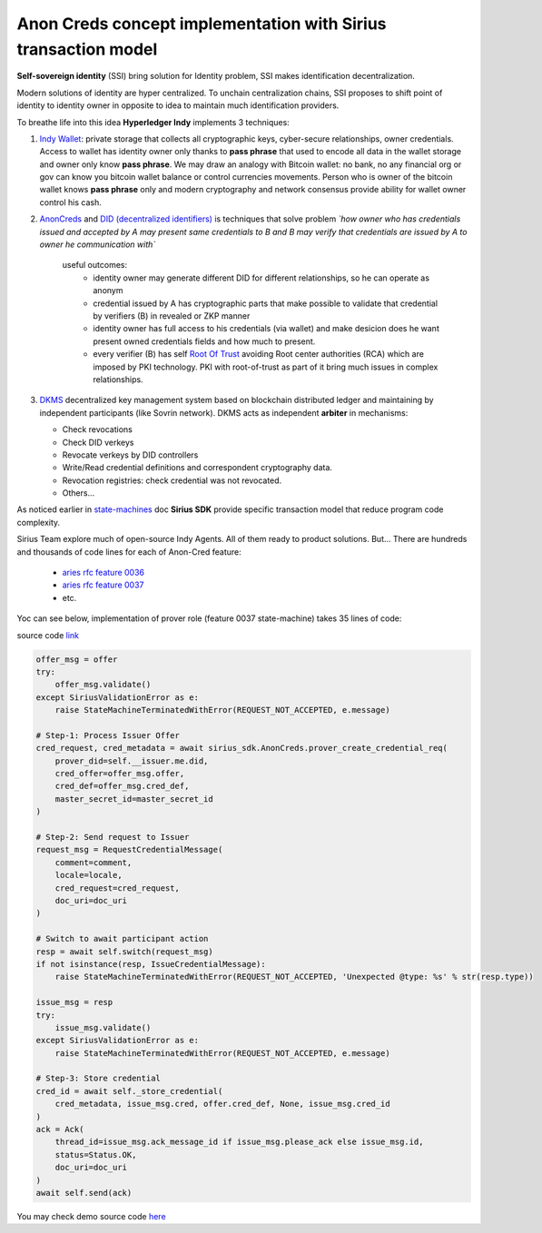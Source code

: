 ======================================================================
Anon Creds concept implementation with Sirius transaction model
======================================================================
**Self-sovereign identity** (SSI) bring solution for Identity problem, SSI makes identification decentralization.

Modern solutions of identity are hyper centralized. To unchain centralization chains, SSI proposes
to shift point of identity to identity owner in opposite to idea to maintain much identification providers.

.. image:: https://github.com/Sirius-social/sirius-sdk-python/blob/master/docs/_static/decentralization_identity.png?raw=true
   :height: 300px
   :width: 600px
   :alt: Identity decentralization

To breathe life into this idea **Hyperledger Indy** implements 3 techniques:

1. `Indy Wallet <https://github.com/hyperledger/aries-rfcs/tree/master/concepts/0050-wallets>`_:
   private storage that collects all cryptographic keys, cyber-secure relationships, owner credentials.
   Access to wallet has identity owner only thanks to **pass phrase** that used to encode all data in
   the wallet storage and owner only know **pass phrase**. We may draw an analogy with
   Bitcoin wallet: no bank, no any financial org or gov can know you bitcoin wallet balance
   or control currencies movements. Person who is owner of the bitcoin wallet knows **pass phrase** only
   and modern cryptography and network consensus provide ability for wallet owner control his cash.

2. `AnonCreds <https://github.com/hyperledger-archives/indy-crypto/blob/master/libindy-crypto/docs/anoncreds-design.md>`_
   and `DID (decentralized identifiers) <https://www.w3.org/TR/did-core/#dfn-decentralized-identifiers>`_
   is techniques that solve problem *`how owner who has credentials issued and accepted by A may present same
   credentials to B and B may verify that credentials are issued by A to owner he communication with`*

    .. image:: https://github.com/Sirius-social/sirius-sdk-python/blob/master/docs/_static/anoncreds.jpg?raw=true
       :height: 300px
       :width: 600px
       :alt: Identity decentralization

    useful outcomes:
      - identity owner may generate different DID for different relationships, so he can operate as anonym
      - credential issued by A has cryptographic parts that make possible to validate
        that credential by verifiers (B) in revealed or ZKP manner
      - identity owner has full access to his credentials (via wallet) and make desicion
        does he want present owned credentials fields and how much to present.
      - every verifier (B) has self `Root Of Trust <https://en.wikipedia.org/wiki/Trust_anchor>`_
        avoiding Root center authorities (RCA) which are imposed by PKI technology.
        PKI with root-of-trust as part of it bring much issues in complex relationships.

3. `DKMS <https://github.com/hyperledger/aries-rfcs/tree/master/concepts/0051-dkms>`_
   decentralized key management system based on blockchain distributed ledger and maintaining
   by independent participants (like Sovrin network). DKMS acts as independent **arbiter** in
   mechanisms:

   - Check revocations
   - Check DID verkeys
   - Revocate verkeys by DID controllers
   - Write/Read credential definitions and correspondent cryptography data.
   - Revocation registries: check credential was not revocated.
   - Others...

As noticed earlier in `state-machines <https://github.com/Sirius-social/sirius-sdk-python/tree/master/how-tos/distributed_state_machines>`_ doc
**Sirius SDK** provide specific transaction model that reduce program code complexity.

Sirius Team explore much of open-source Indy Agents. All of them ready to product solutions.
But...
There are hundreds and thousands of code lines for each of Anon-Cred feature:

   - `aries rfc feature 0036 <https://github.com/hyperledger/aries-rfcs/tree/master/features/0036-issue-credential>`_
   - `aries rfc feature 0037 <https://github.com/hyperledger/aries-rfcs/tree/master/features/0037-present-proof>`_
   - etc.

Yoc can see below, implementation of prover role (feature 0037 state-machine) takes 35 lines of code:

.. image:: https://github.com/hyperledger/aries-rfcs/raw/master/features/0037-present-proof/credential-presentation.png
       :height: 200px
       :width: 300px
       :alt: Prover role

source code `link <https://github.com/Sirius-social/sirius-sdk-python/blob/b7ef83a6c955429245b450d17a67e8a1a8ec48b0/sirius_sdk/agent/aries_rfc/feature_0037_present_proof/state_machines.py#L222>`_

.. code-block:: python

    offer_msg = offer
    try:
        offer_msg.validate()
    except SiriusValidationError as e:
        raise StateMachineTerminatedWithError(REQUEST_NOT_ACCEPTED, e.message)

    # Step-1: Process Issuer Offer
    cred_request, cred_metadata = await sirius_sdk.AnonCreds.prover_create_credential_req(
        prover_did=self.__issuer.me.did,
        cred_offer=offer_msg.offer,
        cred_def=offer_msg.cred_def,
        master_secret_id=master_secret_id
    )

    # Step-2: Send request to Issuer
    request_msg = RequestCredentialMessage(
        comment=comment,
        locale=locale,
        cred_request=cred_request,
        doc_uri=doc_uri
    )

    # Switch to await participant action
    resp = await self.switch(request_msg)
    if not isinstance(resp, IssueCredentialMessage):
        raise StateMachineTerminatedWithError(REQUEST_NOT_ACCEPTED, 'Unexpected @type: %s' % str(resp.type))

    issue_msg = resp
    try:
        issue_msg.validate()
    except SiriusValidationError as e:
        raise StateMachineTerminatedWithError(REQUEST_NOT_ACCEPTED, e.message)

    # Step-3: Store credential
    cred_id = await self._store_credential(
        cred_metadata, issue_msg.cred, offer.cred_def, None, issue_msg.cred_id
    )
    ack = Ack(
        thread_id=issue_msg.ack_message_id if issue_msg.please_ack else issue_msg.id,
        status=Status.OK,
        doc_uri=doc_uri
    )
    await self.send(ack)


You may check demo source code `here <https://github.com/Sirius-social/sirius-sdk-python/blob/master/how-tos/anon_credentials/main.py>`_